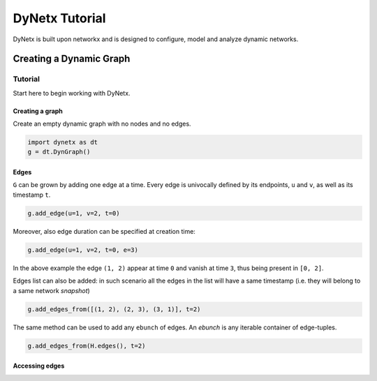 **************
DyNetx Tutorial
**************

DyNetx is built upon networkx and is designed to configure, model and analyze dynamic networks.

------------------------
Creating a Dynamic Graph
------------------------

..  -*- coding: utf-8 -*-

Tutorial
========

Start here to begin working with DyNetx.

Creating a graph
----------------

Create an empty dynamic graph with no nodes and no edges.

.. code:: python

	import dynetx as dt
	g = dt.DynGraph()




Edges
-----

``G`` can  be grown by adding one edge at a time.
Every edge is univocally defined by its endpoints, ``u`` and ``v``, as well as its timestamp ``t``.

.. code:: python

	g.add_edge(u=1, v=2, t=0)

Moreover, also edge duration can be specified at creation time:

.. code:: python

	g.add_edge(u=1, v=2, t=0, e=3)

In the above example the edge ``(1, 2)`` appear at time ``0`` and vanish at time ``3``, thus being present in ``[0, 2]``.

Edges list can also be added: in such scenario all the edges in the list will have a same timestamp (i.e. they will belong to a same network *snapshot*)

.. code:: python

	g.add_edges_from([(1, 2), (2, 3), (3, 1)], t=2)

The same method can be used to add any ``ebunch`` of edges.  An *ebunch* is any iterable container of edge-tuples.

.. code:: python

	g.add_edges_from(H.edges(), t=2)


Accessing edges
---------------

